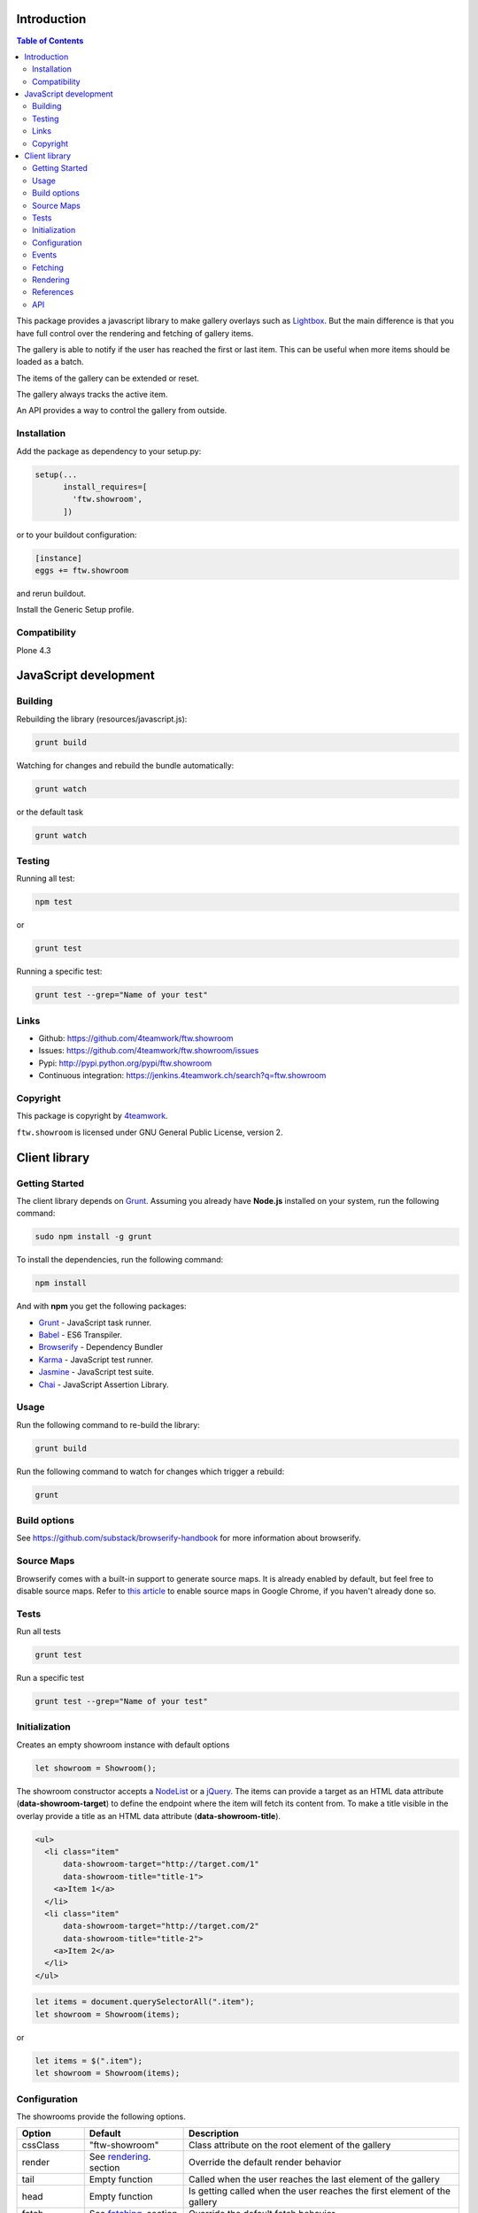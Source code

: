 Introduction
============

.. contents:: Table of Contents

This package provides a javascript library to make gallery overlays such as `Lightbox <http://www.jacklmoore.com/colorbox/example1/>`_.
But the main difference is that you have full control over the rendering and fetching of gallery items.

The gallery is able to notify if the user has reached the first or last item. This can be useful when more items
should be loaded as a batch.

The items of the gallery can be extended or reset.

The gallery always tracks the active item.

An API provides a way to control the gallery from outside.


Installation
------------

Add the package as dependency to your setup.py:

.. code:: python

  setup(...
        install_requires=[
          'ftw.showroom',
        ])

or to your buildout configuration:

.. code:: ini

  [instance]
  eggs += ftw.showroom

and rerun buildout.

Install the Generic Setup profile.

Compatibility
-------------

Plone 4.3

.. image:: https://upload.wikimedia.org/wikipedia/commons/thumb/d/df/Plone-logo.svg/2000px-Plone-logo.svg.png
   :target: https://upload.wikimedia.org/wikipedia/commons/thumb/d/df/Plone-logo.svg/2000px-Plone-logo.svg.png
   :height: 50px

JavaScript development
======================

Building
--------

Rebuilding the library (resources/javascript.js):

.. code-block:: bash

    grunt build

Watching for changes and rebuild the bundle automatically:

.. code-block:: bash

    grunt watch

or the default task

.. code-block:: bash

    grunt watch

Testing
-------

Running all test:

.. code-block:: bash

    npm test

or

.. code-block:: bash

    grunt test

Running a specific test:

.. code-block:: bash

    grunt test --grep="Name of your test"

Links
-----

- Github: https://github.com/4teamwork/ftw.showroom
- Issues: https://github.com/4teamwork/ftw.showroom/issues
- Pypi: http://pypi.python.org/pypi/ftw.showroom
- Continuous integration: https://jenkins.4teamwork.ch/search?q=ftw.showroom


Copyright
----------

This package is copyright by `4teamwork <http://www.4teamwork.ch/>`_.

``ftw.showroom`` is licensed under GNU General Public License, version 2.

Client library
==============

Getting Started
---------------

The client library depends on `Grunt <http://gruntjs.com/>`_. Assuming
you already have **Node.js** installed on your system, run the following command:

.. code:: bash

  sudo npm install -g grunt

To install the dependencies, run the following command:

.. code:: bash

  npm install

And with **npm** you get the following packages:

- `Grunt <http://gruntjs.com/>`_ - JavaScript task runner.
- `Babel <https://babeljs.io/>`_ - ES6 Transpiler.
- `Browserify <http://browserify.org/>`_ - Dependency Bundler
- `Karma <http://karma-runner.github.io/>`_ - JavaScript test runner.
- `Jasmine <http://jasmine.github.io/>`_ - JavaScript test suite.
- `Chai <http://chaijs.com/>`_ - JavaScript Assertion Library.

Usage
-----

Run the following command to re-build the library:

.. code:: bash

  grunt build

Run the following command to watch for changes which trigger a rebuild:

.. code:: bash

  grunt

Build options
-------------

See https://github.com/substack/browserify-handbook for more information about browserify.

Source Maps
-----------

Browserify comes with a built-in support to generate source maps. It is already enabled by default, but feel free to disable source maps. Refer to `this article <https://developers.google.com/chrome-developer-tools/docs/javascript-debugging#source-maps>`_
to enable source maps in Google Chrome, if you haven't already done so.

Tests
-----

Run all tests

.. code:: bash

  grunt test

Run a specific test

.. code:: bash

  grunt test --grep="Name of your test"

Initialization
--------------

Creates an empty showroom instance with default options

.. code:: javascript

  let showroom = Showroom();

The showroom constructor accepts a `NodeList <https://developer.mozilla.org/en/docs/Web/API/NodeList>`_ or a `jQuery <http://api.jquery.com/jquery/>`_.
The items can provide a target as an HTML data attribute (**data-showroom-target**) to define the endpoint where the item will fetch its content from.
To make a title visible in the overlay provide a title as an HTML data attribute  (**data-showroom-title**).

.. code:: HTML

  <ul>
    <li class="item"
        data-showroom-target="http://target.com/1"
        data-showroom-title="title-1">
      <a>Item 1</a>
    </li>
    <li class="item"
        data-showroom-target="http://target.com/2"
        data-showroom-title="title-2">
      <a>Item 2</a>
    </li>
  </ul>

.. code:: javascript

  let items = document.querySelectorAll(".item");
  let showroom = Showroom(items);

or

.. code:: javascript

  let items = $(".item");
  let showroom = Showroom(items);

Configuration
-------------

The showrooms provide the following options.

+---------------+--------------------------+--------------------------------------------------------------------------+
| Option        | Default                  | Description                                                              |
+===============+==========================+==========================================================================+
| cssClass      | "ftw-showroom"           | Class attribute on the root element of the gallery                       |
+---------------+--------------------------+--------------------------------------------------------------------------+
| render        | See rendering_. section  | Override the default render behavior                                     |
+---------------+--------------------------+--------------------------------------------------------------------------+
| tail          | Empty function           | Called when the user reaches the last element of the gallery             |
+---------------+--------------------------+--------------------------------------------------------------------------+
| head          | Empty function           | Is getting called when the user reaches the first element of the gallery |
+---------------+--------------------------+--------------------------------------------------------------------------+
| fetch         | See fetching_. section   | Override the default fetch behavior                                      |
+---------------+--------------------------+--------------------------------------------------------------------------+
| beforeRender  | noop                     | Hook to augment the item for example                                     |
+---------------+--------------------------+--------------------------------------------------------------------------+
| template      | See template section     | Override the default gallery template                                    |
+---------------+--------------------------+--------------------------------------------------------------------------+
| target        | body Element             | Define a selector where the gallery will be attached                     |
+---------------+--------------------------+--------------------------------------------------------------------------+
| offset        | 0                        | Offset for the current item counter, useful for batches                  |
+---------------+--------------------------+--------------------------------------------------------------------------+

.. _events:

Events
------

ftw.showroom fires the following events on `document`:

+---------------------+----------+-----------------------------------------------------------------------------------------------------------+
| Event               | Params   | Description                                                                                               |
+=====================+==========+===========================================================================================================+
| showroom:item:shown | showroom | Invoked every time an item is shown, so if showroom opens, every time the selected showroom item changes. |
+---------------------+----------+-----------------------------------------------------------------------------------------------------------+

To listen to an event use the following code:

.. code:: javascript

  $(document).on('showroom:item:shown', function (showroom) {
    // do something with the showroom/item
  })


.. _fetching:

Fetching
--------

The default fetching function uses the target provided by each item to make an AJAX call to retrieve its content.

.. code:: javascript

  function fetch(item) { return $.get(item.target); };

This function can be overridden, see Configuration_.

.. code:: javascript

  let showroom = Showroom(items,
    {
      fetch: (item) => { return "<p>Some other content</p>"; }
    }
  );


.. _rendering:

Rendering
---------

The default rendering function returns an HTML string using the default `Handlebars <http://handlebarsjs.com/>`_ template
padding the internal showroom data, the prefeteched content and the active item.

.. code:: javascript

  function render(content) {
    return $.when(content).pipe((content) => {
      return $(template({ showroom: data, content: content, item: register.current }));
    });
  }

This function can be overridden, see Configuration_.

.. code:: javascript

  let showroom = Showroom(items,
    {
      render: (content) => { return $(template()); }
    }
  );

References
----------

References are useful if you want to open a showroom item that is referenced by more than one element on the same page.
You just have to add the **showroom-reference** class and the **data-showroom-target-item** attribute to make the connection.
The **data-showroom-target-item** attribute contains an id which references a showroom item on the page.
You have to set the **data-showroom-id** by manually on the showroom item to make the connection with the reference.

There is currently no interface to make the connection manually.
But you have to call `showroom.refresh()` to refresh the references.

.. code:: html

  <!-- The showroom item -->

  <a href="#"
    class="showroom-item"
    data-showroom-id="your-unique-id"
    data-showroom-target="http://www.example.com"
    data-showroom-title="Example">Example<a/>

  <!-- The reference (a link in that case) -->

  <a class="showroom-reference"
     data-showroom-target-item="your-unique-id"></a>

API
---

**Showroom.open**

Opens a specific item. If no item is specified the showroom tries to show the first in the store
otherwise it does nothing.

.. code:: javascript

  showroom.open();

or

.. code:: javascript

  showroom.open(item);

------------

**Showroom.close**

Closes the overlay by hiding the element.

.. code:: javascript

  showroom.close();

------------

**Showroom.next**

Opens the next item in the item queue. When the pointer reaches the last item the showroom does nothing.

.. code:: javascript

  showroom.next();

------------

**Showroom.prev**

Opens the previous item in the item queue. When the pointer reaches the first item the showroom does nothing.

.. code:: javascript

  showroom.prev();

------------

**Showroom.append**

Extend the current item queue with new items. The items are appended at the end of the queue.
The pointer remains unaffected.
The append method accepts a `NodeList <https://developer.mozilla.org/en/docs/Web/API/NodeList>`_ or a `jQuery <http://api.jquery.com/jquery/>`_

.. code:: javascript

  let newItems = document.querySelectorAll(".newItems");
  showroom.append(newItems);

or

.. code:: javascript

  let newItems = $(".newItems");
  showroom.append(newItems);

------------

**Showroom.prepend**

Extend the current item queue with new items, similar to the ``append`` method, but the items are prepended at the beginning of the queue.
The pointer remains unaffected.
The prepend method accepts a `NodeList <https://developer.mozilla.org/en/docs/Web/API/NodeList>`_ or a `jQuery <http://api.jquery.com/jquery/>`_

.. code:: javascript

  let newItems = document.querySelectorAll(".newItems");
  showroom.prepend(newItems);

or

.. code:: javascript

  let newItems = $(".newItems");
  showroom.prepend(newItems);

------------

**Showroom.reset**

Reset the current item store with new items. The overlay will be closed and the pointer set to `0`.
To empty the item store reset with no arguments.

.. code:: javascript

  let newItems = document.querySelectorAll(".newItems");
  showroom.reset(newItems);

or

.. code:: javascript

  let newItems = document.querySelectorAll(".newItems");
  showroom.reset();

------------

**Showroom.destroy**

After destroying the showroom is no longer able to open any items. The store will be reset and the marker class removed.
The overlay will be closed as well.
All items will loose their `data-showroom-id`.

.. code:: javascript


  showroom.destroy();

------------

**Showroom.setTotal**

Updates the total value and rerenders the opened overlay.
The method does only allow numeric values.

.. code:: javascript

  showroom.setTotal(34);

------------

**Showroom.setOffset**

Updates the offset. Prevents negative offsets.
The method does only allow numeric values.

.. code:: javascript

  showroom.setOffset(42);

------------

**Showroom.refresh**

Refreshes the showroom references.

.. code:: javascript

  showroom.refresh();
